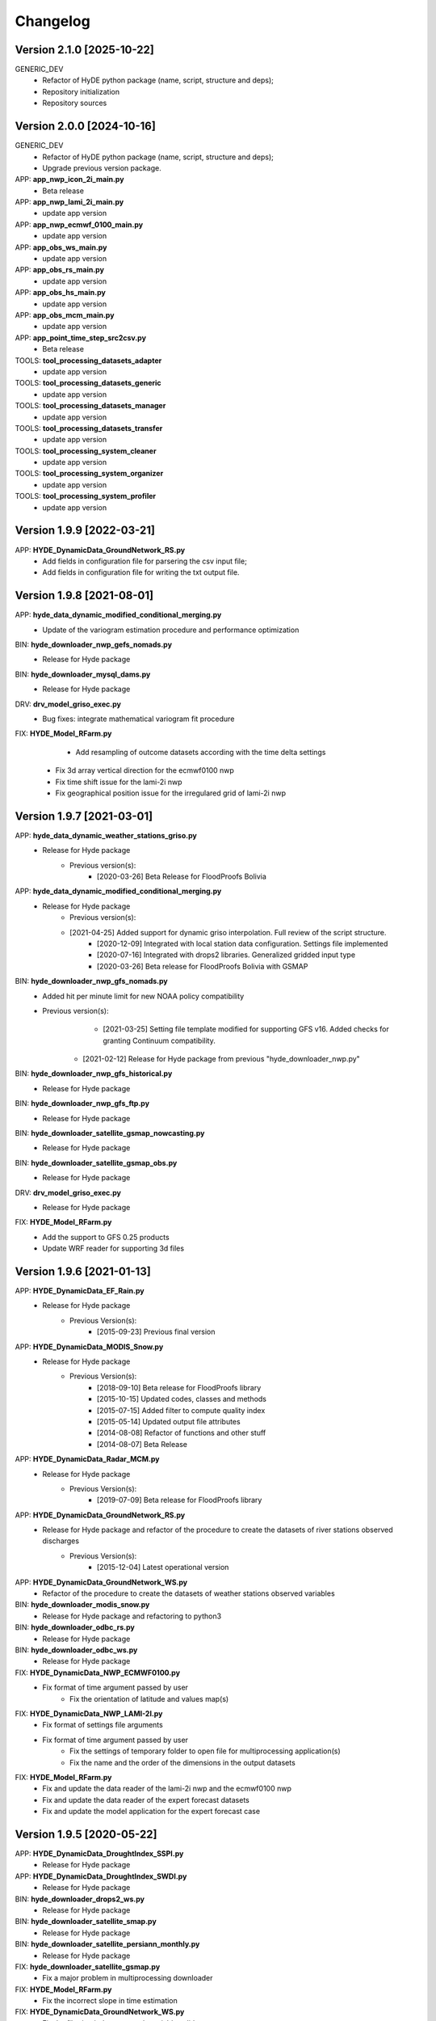 =========
Changelog
=========

Version 2.1.0 [2025-10-22]
**************************
GENERIC_DEV
    - Refactor of HyDE python package (name, script, structure and deps);
    - Repository initialization
    - Repository sources

Version 2.0.0 [2024-10-16]
**************************
GENERIC_DEV
    - Refactor of HyDE python package (name, script, structure and deps);
    - Upgrade previous version package.

APP: **app_nwp_icon_2i_main.py**
	- Beta release
APP: **app_nwp_lami_2i_main.py**
	- update app version 
APP: **app_nwp_ecmwf_0100_main.py**
	- update app version 
APP: **app_obs_ws_main.py**
	- update app version 
APP: **app_obs_rs_main.py**
	- update app version 
APP: **app_obs_hs_main.py**
	- update app version 
APP: **app_obs_mcm_main.py**
	- update app version 
APP: **app_point_time_step_src2csv.py**
	- Beta release 

TOOLS: **tool_processing_datasets_adapter**
	- update app version
TOOLS: **tool_processing_datasets_generic**
	- update app version
TOOLS: **tool_processing_datasets_manager**
	- update app version
TOOLS: **tool_processing_datasets_transfer**
	- update app version
TOOLS: **tool_processing_system_cleaner**
	- update app version	
TOOLS: **tool_processing_system_organizer**
	- update app version	
TOOLS: **tool_processing_system_profiler**
	- update app version	
	
Version 1.9.9 [2022-03-21]
**************************
APP: **HYDE_DynamicData_GroundNetwork_RS.py**
    - Add fields in configuration file for parsering the csv input file;
    - Add fields in configuration file for writing the txt output file.

Version 1.9.8 [2021-08-01]
**************************
APP: **hyde_data_dynamic_modified_conditional_merging.py**
    - Update of the variogram estimation procedure and performance optimization
BIN: **hyde_downloader_nwp_gefs_nomads.py**
    - Release for Hyde package
BIN: **hyde_downloader_mysql_dams.py**
    - Release for Hyde package
DRV: **drv_model_griso_exec.py**
    - Bug fixes: integrate mathematical variogram fit procedure
FIX: **HYDE_Model_RFarm.py**
	- Add resampling of outcome datasets according with the time delta settings
    - Fix 3d array vertical direction for the ecmwf0100 nwp
    - Fix time shift issue for the lami-2i nwp
    - Fix geographical position issue for the irregulared grid of lami-2i nwp

Version 1.9.7 [2021-03-01]
**************************
APP: **hyde_data_dynamic_weather_stations_griso.py**
	- Release for Hyde package
	    - Previous version(s):
	        - [2020-03-26] Beta Release for FloodProofs Bolivia
	       
APP: **hyde_data_dynamic_modified_conditional_merging.py**
	- Release for Hyde package
	    - Previous version(s):
            - [2021-04-25] Added support for dynamic griso interpolation. Full review of the script structure.
	        - [2020-12-09] Integrated with local station data configuration. Settings file implemented
	        - [2020-07-16] Integrated with drops2 libraries. Generalized gridded input type
	        - [2020-03-26] Beta release for FloodProofs Bolivia with GSMAP
	        
BIN: **hyde_downloader_nwp_gfs_nomads.py**
    - Added hit per minute limit for new NOAA policy compatibility
    - Previous version(s):
	        - [2021-03-25] Setting file template modified for supporting GFS v16. Added checks for granting Continuum compatibility.
            - [2021-02-12] Release for Hyde package from previous "hyde_downloader_nwp.py"

BIN: **hyde_downloader_nwp_gfs_historical.py**
    - Release for Hyde package
BIN: **hyde_downloader_nwp_gfs_ftp.py**
	- Release for Hyde package
BIN: **hyde_downloader_satellite_gsmap_nowcasting.py**
	- Release for Hyde package
BIN: **hyde_downloader_satellite_gsmap_obs.py**
	- Release for Hyde package
DRV: **drv_model_griso_exec.py**
    - Release for Hyde package
FIX: **HYDE_Model_RFarm.py**
    - Add the support to GFS 0.25 products
    - Update WRF reader for supporting 3d files

Version 1.9.6 [2021-01-13]
**************************
APP: **HYDE_DynamicData_EF_Rain.py**
	- Release for Hyde package
	    - Previous Version(s):
	        - [2015-09-23] Previous final version

APP: **HYDE_DynamicData_MODIS_Snow.py**
	- Release for Hyde package
	    - Previous Version(s):
	        - [2018-09-10] Beta release for FloodProofs library
            	- [2015-10-15] Updated codes, classes and methods
            	- [2015-07-15] Added filter to compute quality index
            	- [2015-05-14] Updated output file attributes
            	- [2014-08-08] Refactor of functions and other stuff
            	- [2014-08-07] Beta Release
            
APP: **HYDE_DynamicData_Radar_MCM.py**
	- Release for Hyde package
	    - Previous Version(s):
	        - [2019-07-09] Beta release for FloodProofs library

APP: **HYDE_DynamicData_GroundNetwork_RS.py**
    - Release for Hyde package and refactor of the procedure to create the datasets of river stations observed discharges
        - Previous Version(s):
            - [2015-12-04] Latest operational version
            
APP: **HYDE_DynamicData_GroundNetwork_WS.py**
    - Refactor of the procedure to create the datasets of weather stations observed variables
    
BIN: **hyde_downloader_modis_snow.py**
	- Release for Hyde package and refactoring to python3

BIN: **hyde_downloader_odbc_rs.py**
	- Release for Hyde package

BIN: **hyde_downloader_odbc_ws.py**
	- Release for Hyde package

FIX: **HYDE_DynamicData_NWP_ECMWF0100.py**
    - Fix format of time argument passed by user
	- Fix the orientation of latitude and values map(s)

FIX: **HYDE_DynamicData_NWP_LAMI-2I.py**
    - Fix format of settings file arguments
    - Fix format of time argument passed by user
	- Fix the settings of temporary folder to open file for multiprocessing application(s)
	- Fix the name and the order of the dimensions in the output datasets

FIX: **HYDE_Model_RFarm.py**
    - Fix and update the data reader of the lami-2i nwp and the ecmwf0100 nwp
    - Fix and update the data reader of the expert forecast datasets
    - Fix and update the model application for the expert forecast case
    
Version 1.9.5 [2020-05-22]
**************************
APP: **HYDE_DynamicData_DroughtIndex_SSPI.py**
	- Release for Hyde package

APP: **HYDE_DynamicData_DroughtIndex_SWDI.py**
	- Release for Hyde package

BIN: **hyde_downloader_drops2_ws.py**
	- Release for Hyde package

BIN: **hyde_downloader_satellite_smap.py**
	- Release for Hyde package

BIN: **hyde_downloader_satellite_persiann_monthly.py**
	- Release for Hyde package

FIX: **hyde_downloader_satellite_gsmap.py**
	- Fix a major problem in multiprocessing downloader

FIX: **HYDE_Model_RFarm.py**
	- Fix the incorrect slope in time estimation
	
FIX: **HYDE_DynamicData_GroundNetwork_WS.py**
    - Fix the filtering indexes to apply variable valid range
	
Version 1.9.4 [2020-03-19]
**************************
APP: **HYDE_DynamicData_GSMap_Rain.py**
	- Release for Hyde package

APP: **HYDE_DynamicData_NWP_GFS_025.py**
	- Release for Hyde package

APP: **HYDE_DynamicData_NWP_ECMWF_0100.py**
    - Beta release for HyDE package
    	- Previous version(s)
    		- [2017-05-10] Latest operational version for NWP ECMWF 0100
    		- [2015-09-23] Latest operational version for NWP ECMWF 0125

APP: **HYDE_DynamicData_NWP_WRF.py**
	- Application refactoring 

DRV: **lib_astrorad_core.py**
	- Beta release for HyDE package for Astronomical Radiation Model
		- Previous version(s)
			- [2017-05-23] Refactoring for Python3
			- [2015-11-03] Beta release

BIN: **hyde_downloader_satellite_gsmap.py**
	- Release for Hyde package

BIN: **hyde_downloader_nwp_gfs.py**
	- Release for Hyde package

BIN: **hyde_adapter_data_splitting_main.py**
	- Update code and release for Hyde package

ADD: **hyde_downloader_satellite_gsmap.py**
	- Request of ftp files list to avoid bad http request(s)

ADD: **hyde_downloader_nwp_gfs.py**
	- Request of url(s) list to avoid bad http request(s)

FIX: **HYDE_Model_RFarm.py**
    - Minor bugs in bash scripts and python scripts

Version 1.9.3 [2019-11-22]
**************************
APP: **HYDE_DynamicData_HSAF_ASCAT_OBS_NRT.py**
    - FIX: iterations over time(s) in main function for generating products in a selected period 

Version 1.9.2 [2019-11-13]
**************************
APP: **HYDE_DynamicData_HSAF_ASCAT_OBS_NRT.py**
    - FIX: correction of data and latitude map according with south_north convention 

APP: **HYDE_DynamicData_HSAF_ASCAT_MOD_NRT.py**
    - FIX: correction of data and latitude map according with south_north convention 

Version 1.9.1 [2019-10-18]
**************************
APP: **HYDE_DynamicData_NWP_WRF.py**
    - FIX: manage mismatch in input definition of "time" variable

Version 1.9.0 [2019-10-04]
**************************
APP: **HYDE_DynamicData_HSAF_H03B.py**
    - Beta release for HyDE package
	   - Previous version(s)
		  - [2015-09-25] Latest release used in operational chain(s)
		  - [2015-03-25] Refactor for operational chain(s)
		  - [2014-12-04] Starting version in experimental mode
		  - [2019-06-20] Fix bug in outcome data
		  - [2019-04-18] Use source data in netcdf format and add quality index
		  - [2019-04-01] Fix bug about geographical references of grib file(s) and interpolation method
		  - [2018-07-30] Refactor in FloodProofs library

APP: **HYDE_DynamicData_HSAF_H05B.py**
    - Beta release for HyDE package
	   - Previous version(s)
		  - [2019-04-18] Use source data in netcdf format and add quality index
		  - [2019-04-01] Fix bug about geographical references of grib file(s) and interpolation method
		  - [2018-08-23] Refactor in FloodProofs library
		  - [2014-12-04] Second operational release 

APP: **HYDE_DynamicData_HSAF_H12.py**
    - Beta release for HyDE package
	   - Previous version(s)
		  - [2018-06-29] Beta release for FloodProofs library

APP: **HYDE_DynamicData_HSAF_H13.py**
    - Beta release for HyDE package
	   - Previous version(s)
		  - [2018-07-26] Beta release for FloodProofs library

Version 1.8.0 [2019-10-03]
**************************
APP: **HYDE_DynamicData_HSAF_H10.py**
    - Beta release for HyDE package
	   - Previous version(s)
		  - [2018-07-13] Beta release for FloodProofs library
		  - [2014-12-04] Refactor for operational chain(s)
		  - [2013-01-11] First release

Version 1.7.0 [2019-10-07]
**************************
APP: **HYDE_DynamicData_MODIS_Snow.py**
    - Beta release for HyDE package
    	- Previous version(s)
		  - [2018-09-10] Beta release for FloodProofs library
		  - [2015-10-15] Updated codes, classes and methods
		  - [2015-07-25] Updated codes, classes and methods
		  - [2015-07-15] Added filter to compute quality index
		  - [2015-05-22] Added merging between tiles
		  - [2015-05-14] Updated output file attributes
		  - [2015-05-13] Added mosaic tile(s) option, update settings file and reader
		  - [2014-12-10] Added checking no data available on FTP server
		  - [2014-08-08] Re-arranged some functions and other stuff
		  - [2014-08-07] First Release
		  - [2014-08-05] First Code

Version 1.6.0 [2019-09-16]
**************************
APP: **HYDE_DynamicData_NWP_WRF.py**
    - Beta release for HyDE package
	   - Previous version(s)
		  - [2018-07-13] Beta release for FloodProofs library
		  - [2013-07-30] Final release for experimental mode

Version 1.5.0 [2019-09-02]
**************************
APP: **HYDE_Model_RFarm.py**
    - Beta release for HyDE package
	   - Previous version(s)
		  - [2018-09-10] Beta release for FloodProofs library
		  - [2017-11-14] Fix bugs (accumulated and istantaneous rain)
		  - [2017-05-30] Update version with coding refactor
		  - [2015-09-24] Final release for operational chain mode
		  - [2015-08-23] Final release for experimental project
		  - [2014-04-08] Final release for experimental mode

DRV: **lib_rfarm_core.py**
		- Beta release for HyDE package for RainFarm model

Version 1.4.0 [2019-08-05]
**************************
APP: **HYDE_DynamicData_HSAF_ASCAT_OBS_NRT.py**
    - Beta release for HyDE package using pytesmo library and time-series data format
	   - Previous version(s)
		  - [2016-10-10] Fix bug(s) and update code(s)
		  - [2016-06-28] Beta release for FloodProofs library
		  - [2014-07-08] Refactor for operational chain(s)
		  - [2014-02-05] Add new feature to compute SWI values
		  - [2013-03-06] Release based on operational code
		  - [2012-10-24] Release based on experimental code
		  - [2012-09-21] First relase

APP: **HYDE_DynamicData_HSAF_ASCAT_OBS_DR.py**
    - Beta release for HyDE package using pytesmo library and time-series data format
	   - Previous version(s)
	      - [2016-10-07] Fix bug(s) and update code(s)
		  - [2016-06-06] Beta release for FloodProofs library
		  - [2014-07-08] Refactor for operational chain(s)
		  - [2014-02-05] Add new feature to compute SWI values
		  - [2013-03-06] Release based on operational code
		  - [2012-10-24] Release based on experimental code
		  - [2012-09-21] First relase

Version 1.3.0 [2019-08-01]
**************************
APP: **HYDE_DynamicData_HSAF_ASCAT_MOD_NRT.py**
    - Beta release for HyDE package using pytesmo library and time-series data format
	   - Previous version(s)
		  - [2016-10-07] Fix bug(s) and update code(s)
		  - [2016-06-06] Beta release for FloodProofs library
		  - [2014-07-08] Refactor for operational chain(s)
		  - [2012-11-22] First release

APP: **HYDE_DynamicData_HSAF_ASCAT_MOD_DR.py**
    - Beta release for HyDE package using pytesmo library and time-series data format
	   - Previous version(s)
		  - [2016-10-07] Fix bug(s) and update code(s)
		  - [2016-06-06] Beta release for FloodProofs library
		  - [2014-07-08] Refactor for operational chain(s)
		  - [2012-11-22] First release

Version 1.2.0 [2019-07-09]
**************************
APP: **HYDE_DynamicData_Radar_MCM.py**
    - Beta release for HyDE package

Version 1.1.0 [2018-12-03]
**************************
APP: **HYDE_DynamicData_NWP_LAMI_2i.py**
    - Beta release for HyDE package

Version 1.0.0 [2018-09-14]
**************************
APP: **HYDE_DynamicData_GroundNetwork_WS.py**
    - Beta release for HyDE package
	   - Previous version(s)
		  - [2015-09-25] Latest release used in operational chain(s)
		  - [2015-03-25] Refactor for operational chain(s)
		  - [2014-04-01] Starting version in experimental mode

Version 0.0.1 [2018-06-01]
**************************
GENERIC_DEV
    - Start development and configuration of HyDE python package
    - Include methods, apps and tools of previous experimental and operational libraries (from FloodProofs library and other)
    - Python 3

